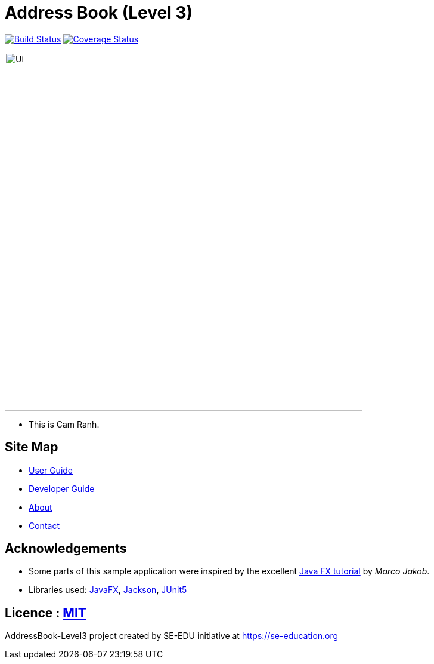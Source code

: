 = Address Book (Level 3)
ifdef::env-github,env-browser[:relfileprefix: docs/]

image:https://travis-ci.org/AY1920S1-CS2103T-F11-4/main.svg?branch=master["Build Status", link="https://travis-ci.org/AY1920S1-CS2103T-F11-4/main"]
https://coveralls.io/github/se-edu/addressbook-level3?branch=master[image:https://coveralls.io/repos/github/se-edu/addressbook-level3/badge.svg?branch=master[Coverage Status]]

ifdef::env-github[]
image::docs/images/Ui.png[width="600"]
endif::[]

ifndef::env-github[]
image::images/Ui.png[width="600"]
endif::[]

* This is Cam Ranh.

== Site Map

* <<UserGuide#, User Guide>>
* <<DeveloperGuide#, Developer Guide>>
* <<AboutUs#, About>>
* <<ContactUs#, Contact>>

== Acknowledgements

* Some parts of this sample application were inspired by the excellent http://code.makery.ch/library/javafx-8-tutorial/[Java FX tutorial] by
_Marco Jakob_.
* Libraries used: https://openjfx.io/[JavaFX], https://github.com/FasterXML/jackson[Jackson], https://github.com/junit-team/junit5[JUnit5]

== Licence : link:LICENSE[MIT]

AddressBook-Level3 project created by SE-EDU initiative at https://se-education.org
